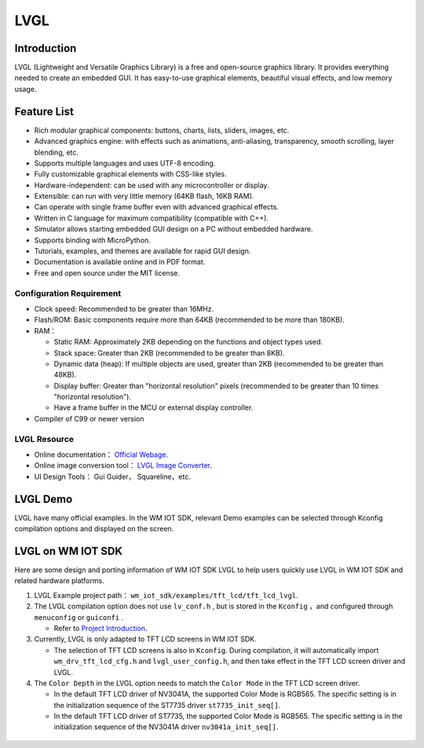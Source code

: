 .. _lvgl_gui:

LVGL
=============

Introduction
-------------

LVGL (Lightweight and Versatile Graphics Library) is a free and open-source graphics library. It provides everything needed to create an embedded GUI. It has easy-to-use graphical elements, beautiful visual effects, and low memory usage.

Feature List
-------------

- Rich modular graphical components: buttons, charts, lists, sliders, images, etc.
- Advanced graphics engine: with effects such as animations, anti-aliasing, transparency, smooth scrolling, layer blending, etc.
- Supports multiple languages and uses UTF-8 encoding.
- Fully customizable graphical elements with CSS-like styles.
- Hardware-independent: can be used with any microcontroller or display.
- Extensible: can run with very little memory (64KB flash, 16KB RAM).
- Can operate with single frame buffer even with advanced graphical effects.
- Written in C language for maximum compatibility (compatible with C++).
- Simulator allows starting embedded GUI design on a PC without embedded hardware.
- Supports binding with MicroPython.
- Tutorials, examples, and themes are available for rapid GUI design.
- Documentation is available online and in PDF format.
- Free and open source under the MIT license.


Configuration Requirement
^^^^^^^^^^^^^^^^^^^^^^^^^^

- Clock speed: Recommended to be greater than 16MHz.
- Flash/ROM: Basic components require more than 64KB (recommended to be more than 180KB).
- RAM：
  
  + Static RAM: Approximately 2KB depending on the functions and object types used.
  + Stack space: Greater than 2KB (recommended to be greater than 8KB).
  + Dynamic data (heap): If multiple objects are used, greater than 2KB (recommended to be greater than 48KB).
  + Display buffer: Greater than "horizontal resolution" pixels (recommended to be greater than 10 times "horizontal resolution").
  + Have a frame buffer in the MCU or external display controller.
  
- Compiler of C99 or newer version


LVGL Resource
^^^^^^^^^^^^^^^^^^^

- Online documentation： `Official Webage <https://docs.lvgl.io/master/intro/introduction.html>`_.
- Online image conversion tool： `LVGL Image Converter <https://lvgl.io/tools/imageconverter>`_.
- UI Design Tools： Gui Guider， Squareline，etc.


LVGL Demo
-------------

LVGL have many official examples. In the WM IOT SDK, relevant Demo examples can be selected through Kconfig compilation options and displayed on the screen.

.. figure:: ../../_static/component-guides/driver/lvgl_demo.svg
    :align: center
    :alt: LVGL Demo


LVGL on WM IOT SDK
--------------------

Here are some design and porting information of WM IOT SDK LVGL to help users quickly use LVGL in WM IOT SDK and related hardware platforms.

1. LVGL Example project path： ``wm_iot_sdk/examples/tft_lcd/tft_lcd_lvgl``.
   
2. The LVGL compilation option does not use ``lv_conf.h`` , but is stored in the ``Kconfig`` ，and configured through ``menuconfig`` or ``guiconfi`` .

   + Refer to `Project Introduction <../examples_reference/examples/peripheral/tft_lcd/tft_lcd_lvgl/README_EN.html>`_.

3. Currently, LVGL is only adapted to TFT LCD screens in WM IOT SDK.

   + The selection of TFT LCD screens is also in ``Kconfig``. During compilation, it will automatically import ``wm_drv_tft_lcd_cfg.h`` and ``lvgl_user_config.h``, and then take effect in the TFT LCD screen driver and LVGL.
  
4. The ``Color Depth`` in the LVGL option needs to match the ``Color Mode`` in the TFT LCD screen driver.
   
   + In the default TFT LCD driver of NV3041A, the supported Color Mode is RGB565. The specific setting is in the initialization sequence of the ST7735 driver ``st7735_init_seq[]``.
   + In the default TFT LCD driver of ST7735, the supported Color Mode is RGB565. The specific setting is in the initialization sequence of the NV3041A driver ``nv3041a_init_seq[]``.

.. figure:: ../../_static/component-guides/driver/lvgl_demo_kconfig.svg
    :align: center
    :alt: LVGL Kconfig UI
